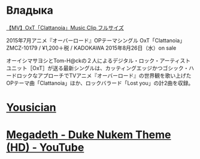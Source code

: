 * Владыка
[[https://www.youtube.com/watch?v=saah9UTwaUI][【MV】OxT「Clattanoia」Music Clip フルサイズ]]

2015年7月アニメ『オーバーロード』OPテーマシングル
OxT「Clattanoia」
ZMCZ-10179 / ¥1,200＋税 / KADOKAWA
2015年8月26日（水）on sale

オーイシマサヨシとTom-H@ckの２人によるデジタル・ロック・アーティストユニット［OxT］が送る最新シングルは、カッティングエッジかつゴシック・ハードロックなアプローチでTVアニメ『オーバーロード』の世界観を歌い上げたOPテーマ曲「Clattanoia」ほか、ロックバラード「Lost you」の計2曲を収録。
* [[http://get.yousician.com/][Yousician]]
* [[https://www.youtube.com/watch?v=46MALEk-7cE][Megadeth - Duke Nukem Theme (HD) - YouTube]]
